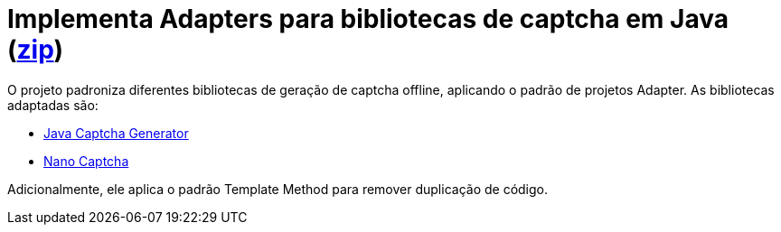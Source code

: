 :numbered:
:icons: font

ifdef::env-github[]
:outfilesuffix: .adoc
:caution-caption: :fire:
:important-caption: :exclamation:
:note-caption: :paperclip:
:tip-caption: :bulb:
:warning-caption: :warning:
endif::[]

= Implementa Adapters para bibliotecas de captcha em Java (link:https://kinolien.github.io/gitzip/?download=/manoelcampos/padroes-projetos/tree/master/estruturais/01-adapter/captcha-adapters[zip])

O projeto padroniza diferentes bibliotecas de geração de captcha offline,
aplicando o padrão de projetos Adapter. As bibliotecas adaptadas são:

- https://github.com/mewebstudio/java-captcha-generator[Java Captcha Generator]
- https://github.com/logicsquad/nanocaptcha[Nano Captcha]

Adicionalmente, ele aplica o padrão Template Method para remover duplicação de código.
